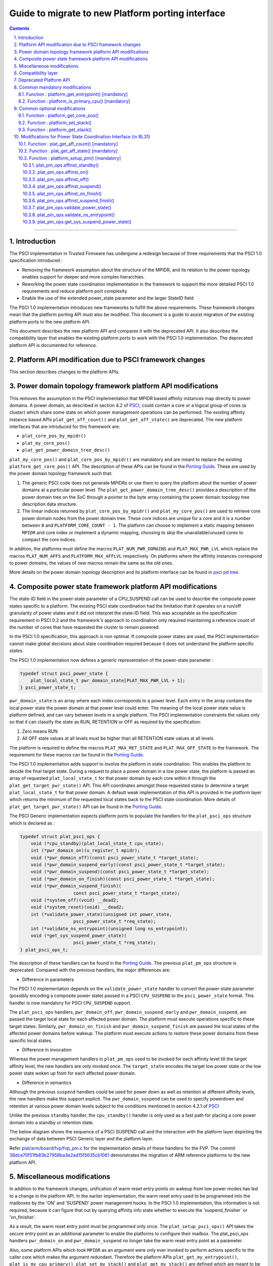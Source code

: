 Guide to migrate to new Platform porting interface
==================================================


.. section-numbering::
    :suffix: .

.. contents::

--------------

Introduction
------------

The PSCI implementation in Trusted Firmware has undergone a redesign because of
three requirements that the PSCI 1.0 specification introduced :

-  Removing the framework assumption about the structure of the MPIDR, and
   its relation to the power topology enables support for deeper and more
   complex hierarchies.

-  Reworking the power state coordination implementation in the framework
   to support the more detailed PSCI 1.0 requirements and reduce platform
   port complexity

-  Enable the use of the extended power\_state parameter and the larger StateID
   field

The PSCI 1.0 implementation introduces new frameworks to fulfill the above
requirements. These framework changes mean that the platform porting API must
also be modified. This document is a guide to assist migration of the existing
platform ports to the new platform API.

This document describes the new platform API and compares it with the
deprecated API. It also describes the compatibility layer that enables the
existing platform ports to work with the PSCI 1.0 implementation. The
deprecated platform API is documented for reference.

Platform API modification due to PSCI framework changes
-------------------------------------------------------

This section describes changes to the platform APIs.

Power domain topology framework platform API modifications
----------------------------------------------------------

This removes the assumption in the PSCI implementation that MPIDR
based affinity instances map directly to power domains. A power domain, as
described in section 4.2 of `PSCI`_, could contain a core or a logical group
of cores (a cluster) which share some state on which power management
operations can be performed. The existing affinity instance based APIs
``plat_get_aff_count()`` and ``plat_get_aff_state()`` are deprecated. The new
platform interfaces that are introduced for this framework are:

-  ``plat_core_pos_by_mpidr()``
-  ``plat_my_core_pos()``
-  ``plat_get_power_domain_tree_desc()``

``plat_my_core_pos()`` and ``plat_core_pos_by_mpidr()`` are mandatory
and are meant to replace the existing ``platform_get_core_pos()`` API.
The description of these APIs can be found in the `Porting Guide`_.
These are used by the power domain topology framework such that:

#. The generic PSCI code does not generate MPIDRs or use them to query the
   platform about the number of power domains at a particular power level. The
   ``plat_get_power_domain_tree_desc()`` provides a description of the power
   domain tree on the SoC through a pointer to the byte array containing the
   power domain topology tree description data structure.

#. The linear indices returned by ``plat_core_pos_by_mpidr()`` and
   ``plat_my_core_pos()`` are used to retrieve core power domain nodes from
   the power domain tree. These core indices are unique for a core and it is a
   number between ``0`` and ``PLATFORM_CORE_COUNT - 1``. The platform can choose
   to implement a static mapping between ``MPIDR`` and core index or implement
   a dynamic mapping, choosing to skip the unavailable/unused cores to compact
   the core indices.

In addition, the platforms must define the macros ``PLAT_NUM_PWR_DOMAINS`` and
``PLAT_MAX_PWR_LVL`` which replace the macros ``PLAT_NUM_AFFS`` and
``PLATFORM_MAX_AFFLVL`` respectively. On platforms where the affinity instances
correspond to power domains, the values of new macros remain the same as the
old ones.

More details on the power domain topology description and its platform
interface can be found in `psci pd tree`_.

Composite power state framework platform API modifications
----------------------------------------------------------

The state-ID field in the power-state parameter of a CPU\_SUSPEND call can be
used to describe the composite power states specific to a platform. The existing
PSCI state coordination had the limitation that it operates on a run/off
granularity of power states and it did not interpret the state-ID field. This
was acceptable as the specification requirement in PSCI 0.2 and the framework's
approach to coordination only required maintaining a reference
count of the number of cores that have requested the cluster to remain powered.

In the PSCI 1.0 specification, this approach is non optimal. If composite
power states are used, the PSCI implementation cannot make global
decisions about state coordination required because it does not understand the
platform specific states.

The PSCI 1.0 implementation now defines a generic representation of the
power-state parameter :

.. code:: c

    typedef struct psci_power_state {
        plat_local_state_t pwr_domain_state[PLAT_MAX_PWR_LVL + 1];
    } psci_power_state_t;

``pwr_domain_state`` is an array where each index corresponds to a power level.
Each entry in the array contains the local power state the power domain at
that power level could enter. The meaning of the local power state value is
platform defined, and can vary between levels in a single platform. The PSCI
implementation constraints the values only so that it can classify the state
as RUN, RETENTION or OFF as required by the specification:

#. Zero means RUN

#. All OFF state values at all levels must be higher than all
   RETENTION state values at all levels

The platform is required to define the macros ``PLAT_MAX_RET_STATE`` and
``PLAT_MAX_OFF_STATE`` to the framework. The requirement for these macros can
be found in the `Porting Guide <porting-guide.rst>`__.

The PSCI 1.0 implementation adds support to involve the platform in state
coordination. This enables the platform to decide the final target state.
During a request to place a power domain in a low power state, the platform
is passed an array of requested ``plat_local_state_t`` for that power domain by
each core within it through the ``plat_get_target_pwr_state()`` API. This API
coordinates amongst these requested states to determine a target
``plat_local_state_t`` for that power domain. A default weak implementation of
this API is provided in the platform layer which returns the minimum of the
requested local states back to the PSCI state coordination. More details
of ``plat_get_target_pwr_state()`` API can be found in the
`Porting Guide <porting-guide.rst#user-content-function--plat_get_target_pwr_state-optional>`__.

The PSCI Generic implementation expects platform ports to populate the handlers
for the ``plat_psci_ops`` structure which is declared as :

.. code:: c

    typedef struct plat_psci_ops {
        void (*cpu_standby)(plat_local_state_t cpu_state);
        int (*pwr_domain_on)(u_register_t mpidr);
        void (*pwr_domain_off)(const psci_power_state_t *target_state);
        void (*pwr_domain_suspend_early)(const psci_power_state_t *target_state);
        void (*pwr_domain_suspend)(const psci_power_state_t *target_state);
        void (*pwr_domain_on_finish)(const psci_power_state_t *target_state);
        void (*pwr_domain_suspend_finish)(
                        const psci_power_state_t *target_state);
        void (*system_off)(void) __dead2;
        void (*system_reset)(void) __dead2;
        int (*validate_power_state)(unsigned int power_state,
                        psci_power_state_t *req_state);
        int (*validate_ns_entrypoint)(unsigned long ns_entrypoint);
        void (*get_sys_suspend_power_state)(
                        psci_power_state_t *req_state);
    } plat_psci_ops_t;

The description of these handlers can be found in the `Porting Guide <porting-guide.rst#user-content-function--plat_setup_psci_ops-mandatory>`__.
The previous ``plat_pm_ops`` structure is deprecated. Compared with the previous
handlers, the major differences are:

-  Difference in parameters

The PSCI 1.0 implementation depends on the ``validate_power_state`` handler to
convert the power-state parameter (possibly encoding a composite power state)
passed in a PSCI ``CPU_SUSPEND`` to the ``psci_power_state`` format. This handler
is now mandatory for PSCI ``CPU_SUSPEND`` support.

The ``plat_psci_ops`` handlers, ``pwr_domain_off``, ``pwr_domain_suspend_early``
and ``pwr_domain_suspend``, are passed the target local state for each affected
power domain. The platform must execute operations specific to these target
states. Similarly, ``pwr_domain_on_finish`` and ``pwr_domain_suspend_finish``
are passed the local states of the affected power domains before wakeup. The
platform must execute actions to restore these power domains from these specific
local states.

-  Difference in invocation

Whereas the power management handlers in ``plat_pm_ops`` used to be invoked
for each affinity level till the target affinity level, the new handlers
are only invoked once. The ``target_state`` encodes the target low power
state or the low power state woken up from for each affected power domain.

-  Difference in semantics

Although the previous ``suspend`` handlers could be used for power down as well
as retention at different affinity levels, the new handlers make this support
explicit. The ``pwr_domain_suspend`` can be used to specify powerdown and
retention at various power domain levels subject to the conditions mentioned
in section 4.2.1 of `PSCI`_

Unlike the previous ``standby`` handler, the ``cpu_standby()`` handler is only used
as a fast path for placing a core power domain into a standby or retention
state.

The below diagram shows the sequence of a PSCI SUSPEND call and the interaction
with the platform layer depicting the exchange of data between PSCI Generic
layer and the platform layer.

|Image 1|

Refer `plat/arm/board/fvp/fvp\_pm.c`_ for the implementation details of
these handlers for the FVP. The commit `38dce70f51fb83b27958ba3e2ad15f5635cb1061`_
demonstrates the migration of ARM reference platforms to the new platform API.

Miscellaneous modifications
---------------------------

In addition to the framework changes, unification of warm reset entry points on
wakeup from low power modes has led to a change in the platform API. In the
earlier implementation, the warm reset entry used to be programmed into the
mailboxes by the 'ON' and 'SUSPEND' power management hooks. In the PSCI 1.0
implementation, this information is not required, because it can figure that
out by querying affinity info state whether to execute the 'suspend\_finisher\`
or 'on\_finisher'.

As a result, the warm reset entry point must be programmed only once. The
``plat_setup_psci_ops()`` API takes the secure entry point as an
additional parameter to enable the platforms to configure their mailbox. The
plat\_psci\_ops handlers ``pwr_domain_on`` and ``pwr_domain_suspend`` no longer take
the warm reset entry point as a parameter.

Also, some platform APIs which took ``MPIDR`` as an argument were only ever
invoked to perform actions specific to the caller core which makes the argument
redundant. Therefore the platform APIs ``plat_get_my_entrypoint()``,
``plat_is_my_cpu_primary()``, ``plat_set_my_stack()`` and
``plat_get_my_stack()`` are defined which are meant to be invoked only for
operations on the current caller core instead of ``platform_get_entrypoint()``,
``platform_is_primary_cpu()``, ``platform_set_stack()`` and ``platform_get_stack()``.

Compatibility layer
-------------------

To ease the migration of the platform ports to the new porting interface,
a compatibility layer is introduced that essentially implements a glue layer
between the old platform API and the new API. The build flag
``ENABLE_PLAT_COMPAT`` (enabled by default), specifies whether to enable this
layer or not. A platform port which has migrated to the new API can disable
this flag within the platform specific makefile.

The compatibility layer works on the assumption that the onus of
state coordination, in case multiple low power states are supported,
is with the platform. The generic PSCI implementation only takes into
account whether the suspend request is power down or not. This corresponds
with the behavior of the PSCI implementation before the introduction of
new frameworks. Also, it assumes that the affinity levels of the platform
correspond directly to the power domain levels.

The compatibility layer dynamically constructs the new topology
description array by querying the platform using ``plat_get_aff_count()``
and ``plat_get_aff_state()`` APIs. The linear index returned by
``platform_get_core_pos()`` is used as the core index for the cores. The
higher level (non-core) power domain nodes must know the cores contained
within its domain. It does so by storing the core index of first core
within it and number of core indexes following it. This means that core
indices returned by ``platform_get_core_pos()`` for cores within a particular
power domain must be consecutive. We expect that this is the case for most
platform ports including ARM reference platforms.

The old PSCI helpers like ``psci_get_suspend_powerstate()``,
``psci_get_suspend_stateid()``, ``psci_get_suspend_stateid_by_mpidr()``,
``psci_get_max_phys_off_afflvl()`` and ``psci_get_suspend_afflvl()`` are also
implemented for the compatibility layer. This allows the existing
platform ports to work with the new PSCI frameworks without significant
rework.

Deprecated Platform API
-----------------------

This section documents the deprecated platform porting API.

Common mandatory modifications
------------------------------

The mandatory macros to be defined by the platform port in ``platform_def.h``

-  **#define : PLATFORM\_NUM\_AFFS**

   Defines the total number of nodes in the affinity hierarchy at all affinity
   levels used by the platform.

-  **#define : PLATFORM\_MAX\_AFFLVL**

   Defines the maximum affinity level that the power management operations
   should apply to. ARMv8-A has support for four affinity levels. It is likely
   that hardware will implement fewer affinity levels. This macro allows the
   PSCI implementation to consider only those affinity levels in the system
   that the platform implements. For example, the Base AEM FVP implements two
   clusters with a configurable number of cores. It reports the maximum
   affinity level as 1, resulting in PSCI power control up to the cluster
   level.

The following functions must be implemented by the platform port to enable
the reset vector code to perform the required tasks.

Function : platform\_get\_entrypoint() [mandatory]
~~~~~~~~~~~~~~~~~~~~~~~~~~~~~~~~~~~~~~~~~~~~~~~~~~

::

    Argument : unsigned long
    Return   : unsigned long

This function is called with the ``SCTLR.M`` and ``SCTLR.C`` bits disabled. The core
is identified by its ``MPIDR``, which is passed as the argument. The function is
responsible for distinguishing between a warm and cold reset using platform-
specific means. If it is a warm reset, it returns the entrypoint into the
BL31 image that the core must jump to. If it is a cold reset, this function
must return zero.

This function is also responsible for implementing a platform-specific mechanism
to handle the condition where the core has been warm reset but there is no
entrypoint to jump to.

This function does not follow the Procedure Call Standard used by the
Application Binary Interface for the ARM 64-bit architecture. The caller should
not assume that callee saved registers are preserved across a call to this
function.

Function : platform\_is\_primary\_cpu() [mandatory]
~~~~~~~~~~~~~~~~~~~~~~~~~~~~~~~~~~~~~~~~~~~~~~~~~~~

::

    Argument : unsigned long
    Return   : unsigned int

This function identifies a core by its ``MPIDR``, which is passed as the argument,
to determine whether this core is the primary core or a secondary core. A return
value of zero indicates that the core is not the primary core, while a non-zero
return value indicates that the core is the primary core.

Common optional modifications
-----------------------------

Function : platform\_get\_core\_pos()
~~~~~~~~~~~~~~~~~~~~~~~~~~~~~~~~~~~~~

::

    Argument : unsigned long
    Return   : int

A platform may need to convert the ``MPIDR`` of a core to an absolute number, which
can be used as a core-specific linear index into blocks of memory (for example
while allocating per-core stacks). This routine contains a simple mechanism
to perform this conversion, using the assumption that each cluster contains a
maximum of four cores:

::

    linear index = cpu_id + (cluster_id * 4)

    cpu_id = 8-bit value in MPIDR at affinity level 0
    cluster_id = 8-bit value in MPIDR at affinity level 1

Function : platform\_set\_stack()
~~~~~~~~~~~~~~~~~~~~~~~~~~~~~~~~~

::

    Argument : unsigned long
    Return   : void

This function sets the current stack pointer to the normal memory stack that
has been allocated for the core specified by MPIDR. For BL images that only
require a stack for the primary core the parameter is ignored. The size of
the stack allocated to each core is specified by the platform defined constant
``PLATFORM_STACK_SIZE``.

Common implementations of this function for the UP and MP BL images are
provided in `plat/common/aarch64/platform\_up\_stack.S`_ and
`plat/common/aarch64/platform\_mp\_stack.S`_

Function : platform\_get\_stack()
~~~~~~~~~~~~~~~~~~~~~~~~~~~~~~~~~

::

    Argument : unsigned long
    Return   : unsigned long

This function returns the base address of the normal memory stack that
has been allocated for the core specificed by MPIDR. For BL images that only
require a stack for the primary core the parameter is ignored. The size of
the stack allocated to each core is specified by the platform defined constant
``PLATFORM_STACK_SIZE``.

Common implementations of this function for the UP and MP BL images are
provided in `plat/common/aarch64/platform\_up\_stack.S`_ and
`plat/common/aarch64/platform\_mp\_stack.S`_

Modifications for Power State Coordination Interface (in BL31)
--------------------------------------------------------------

The following functions must be implemented to initialize PSCI functionality in
the ARM Trusted Firmware.

Function : plat\_get\_aff\_count() [mandatory]
~~~~~~~~~~~~~~~~~~~~~~~~~~~~~~~~~~~~~~~~~~~~~~

::

    Argument : unsigned int, unsigned long
    Return   : unsigned int

This function may execute with the MMU and data caches enabled if the platform
port does the necessary initializations in ``bl31_plat_arch_setup()``. It is only
called by the primary core.

This function is called by the PSCI initialization code to detect the system
topology. Its purpose is to return the number of affinity instances implemented
at a given ``affinity level`` (specified by the first argument) and a given
``MPIDR`` (specified by the second argument). For example, on a dual-cluster
system where first cluster implements two cores and the second cluster
implements four cores, a call to this function with an ``MPIDR`` corresponding
to the first cluster (``0x0``) and affinity level 0, would return 2. A call
to this function with an ``MPIDR`` corresponding to the second cluster (``0x100``)
and affinity level 0, would return 4.

Function : plat\_get\_aff\_state() [mandatory]
~~~~~~~~~~~~~~~~~~~~~~~~~~~~~~~~~~~~~~~~~~~~~~

::

    Argument : unsigned int, unsigned long
    Return   : unsigned int

This function may execute with the MMU and data caches enabled if the platform
port does the necessary initializations in ``bl31_plat_arch_setup()``. It is only
called by the primary core.

This function is called by the PSCI initialization code. Its purpose is to
return the state of an affinity instance. The affinity instance is determined by
the affinity ID at a given ``affinity level`` (specified by the first argument)
and an ``MPIDR`` (specified by the second argument). The state can be one of
``PSCI_AFF_PRESENT`` or ``PSCI_AFF_ABSENT``. The latter state is used to cater for
system topologies where certain affinity instances are unimplemented. For
example, consider a platform that implements a single cluster with four cores and
another core implemented directly on the interconnect with the cluster. The
``MPIDR``\ s of the cluster would range from ``0x0-0x3``. The ``MPIDR`` of the single
core is 0x100 to indicate that it does not belong to cluster 0. Cluster 1
is missing but needs to be accounted for to reach this single core in the
topology tree. Therefore it is marked as ``PSCI_AFF_ABSENT``.

Function : platform\_setup\_pm() [mandatory]
~~~~~~~~~~~~~~~~~~~~~~~~~~~~~~~~~~~~~~~~~~~~

::

    Argument : const plat_pm_ops **
    Return   : int

This function may execute with the MMU and data caches enabled if the platform
port does the necessary initializations in ``bl31_plat_arch_setup()``. It is only
called by the primary core.

This function is called by PSCI initialization code. Its purpose is to export
handler routines for platform-specific power management actions by populating
the passed pointer with a pointer to the private ``plat_pm_ops`` structure of
BL31.

A description of each member of this structure is given below. A platform port
is expected to implement these handlers if the corresponding PSCI operation
is to be supported and these handlers are expected to succeed if the return
type is ``void``.

plat\_pm\_ops.affinst\_standby()
^^^^^^^^^^^^^^^^^^^^^^^^^^^^^^^^

Perform the platform-specific setup to enter the standby state indicated by the
passed argument. The generic code expects the handler to succeed.

plat\_pm\_ops.affinst\_on()
^^^^^^^^^^^^^^^^^^^^^^^^^^^

Perform the platform specific setup to power on an affinity instance, specified
by the ``MPIDR`` (first argument) and ``affinity level`` (third argument). The
``state`` (fourth argument) contains the current state of that affinity instance
(ON or OFF). This is useful to determine whether any action must be taken. For
example, while powering on a core, the cluster that contains this core might
already be in the ON state. The platform decides what actions must be taken to
transition from the current state to the target state (indicated by the power
management operation). The generic code expects the platform to return
E\_SUCCESS on success or E\_INTERN\_FAIL for any failure.

plat\_pm\_ops.affinst\_off()
^^^^^^^^^^^^^^^^^^^^^^^^^^^^

Perform the platform specific setup to power off an affinity instance of the
calling core. It is called by the PSCI ``CPU_OFF`` API implementation.

The ``affinity level`` (first argument) and ``state`` (second argument) have
a similar meaning as described in the ``affinst_on()`` operation. They
identify the affinity instance on which the call is made and its
current state. This gives the platform port an indication of the
state transition it must make to perform the requested action. For example, if
the calling core is the last powered on core in the cluster, after powering down
affinity level 0 (the core), the platform port should power down affinity
level 1 (the cluster) as well. The generic code expects the handler to succeed.

plat\_pm\_ops.affinst\_suspend()
^^^^^^^^^^^^^^^^^^^^^^^^^^^^^^^^

Perform the platform specific setup to power off an affinity instance of the
calling core. It is called by the PSCI ``CPU_SUSPEND`` API and ``SYSTEM_SUSPEND``
API implementation

The ``affinity level`` (second argument) and ``state`` (third argument) have a
similar meaning as described in the ``affinst_on()`` operation. They are used to
identify the affinity instance on which the call is made and its current state.
This gives the platform port an indication of the state transition it must
make to perform the requested action. For example, if the calling core is the
last powered on core in the cluster, after powering down affinity level 0
(the core), the platform port should power down affinity level 1 (the cluster)
as well.

The difference between turning an affinity instance off and suspending it
is that in the former case, the affinity instance is expected to re-initialize
its state when it is next powered on (see ``affinst_on_finish()``). In the latter
case, the affinity instance is expected to save enough state so that it can
resume execution by restoring this state when it is powered on (see
``affinst_suspend_finish()``).The generic code expects the handler to succeed.

plat\_pm\_ops.affinst\_on\_finish()
^^^^^^^^^^^^^^^^^^^^^^^^^^^^^^^^^^^

This function is called by the PSCI implementation after the calling core is
powered on and released from reset in response to an earlier PSCI ``CPU_ON`` call.
It performs the platform-specific setup required to initialize enough state for
this core to enter the Normal world and also provide secure runtime firmware
services.

The ``affinity level`` (first argument) and ``state`` (second argument) have a
similar meaning as described in the previous operations. The generic code
expects the handler to succeed.

plat\_pm\_ops.affinst\_suspend\_finish()
^^^^^^^^^^^^^^^^^^^^^^^^^^^^^^^^^^^^^^^^

This function is called by the PSCI implementation after the calling core is
powered on and released from reset in response to an asynchronous wakeup
event, for example a timer interrupt that was programmed by the core during the
``CPU_SUSPEND`` call or ``SYSTEM_SUSPEND`` call. It performs the platform-specific
setup required to restore the saved state for this core to resume execution
in the Normal world and also provide secure runtime firmware services.

The ``affinity level`` (first argument) and ``state`` (second argument) have a
similar meaning as described in the previous operations. The generic code
expects the platform to succeed.

plat\_pm\_ops.validate\_power\_state()
^^^^^^^^^^^^^^^^^^^^^^^^^^^^^^^^^^^^^^

This function is called by the PSCI implementation during the ``CPU_SUSPEND``
call to validate the ``power_state`` parameter of the PSCI API. If the
``power_state`` is known to be invalid, the platform must return
PSCI\_E\_INVALID\_PARAMS as an error, which is propagated back to the Normal
world PSCI client.

plat\_pm\_ops.validate\_ns\_entrypoint()
^^^^^^^^^^^^^^^^^^^^^^^^^^^^^^^^^^^^^^^^

This function is called by the PSCI implementation during the ``CPU_SUSPEND``,
``SYSTEM_SUSPEND`` and ``CPU_ON`` calls to validate the Non-secure ``entry_point``
parameter passed by the Normal world. If the ``entry_point`` is known to be
invalid, the platform must return PSCI\_E\_INVALID\_PARAMS as an error, which is
propagated back to the Normal world PSCI client.

plat\_pm\_ops.get\_sys\_suspend\_power\_state()
^^^^^^^^^^^^^^^^^^^^^^^^^^^^^^^^^^^^^^^^^^^^^^^

This function is called by the PSCI implementation during the ``SYSTEM_SUSPEND``
call to return the ``power_state`` parameter. This allows the platform to encode
the appropriate State-ID field within the ``power_state`` parameter which can be
utilized in ``affinst_suspend()`` to suspend to system affinity level. The
``power_state`` parameter should be in the same format as specified by the
PSCI specification for the CPU\_SUSPEND API.

--------------

*Copyright (c) 2015, ARM Limited and Contributors. All rights reserved.*

.. _PSCI: http://infocenter.arm.com/help/topic/com.arm.doc.den0022c/DEN0022C_Power_State_Coordination_Interface.pdf
.. _Porting Guide: porting-guide.rst#user-content-function--plat_my_core_pos
.. _psci pd tree: psci-pd-tree.rst
.. _plat/arm/board/fvp/fvp\_pm.c: ../plat/arm/board/fvp/fvp_pm.c
.. _38dce70f51fb83b27958ba3e2ad15f5635cb1061: https://github.com/ARM-software/arm-trusted-firmware/commit/38dce70f51fb83b27958ba3e2ad15f5635cb1061
.. _plat/common/aarch64/platform\_up\_stack.S: ../plat/common/aarch64/platform_up_stack.S
.. _plat/common/aarch64/platform\_mp\_stack.S: ../plat/common/aarch64/platform_mp_stack.S

.. |Image 1| image:: diagrams/psci-suspend-sequence.png?raw=true
